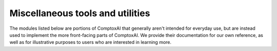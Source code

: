 *********************************
Miscellaneous tools and utilities
*********************************

The modules listed below are portions of ComptoxAI that generally aren't
intended for everyday use, but are instead used to implement the more
front-facing parts of ComptoxAI. We provide their documentation for our own
reference, as well as for illustrative purposes to users who are interested in
learning more.
